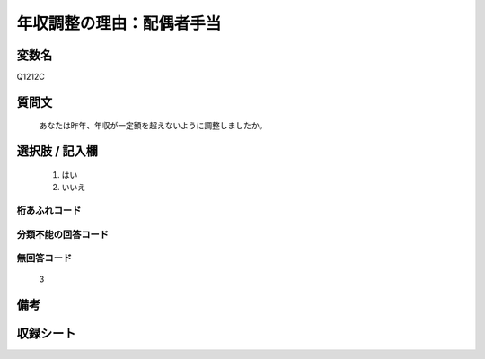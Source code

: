 .. title:: Q1212C
.. rst-class:: item

====================================================================================================
年収調整の理由：配偶者手当
====================================================================================================

.. rst-class:: varname

変数名
==================

Q1212C

.. rst-class:: question

質問文
==================


   あなたは昨年、年収が一定額を超えないように調整しましたか。



.. rst-class:: answer

選択肢 / 記入欄
======================

  1. はい
  2. いいえ
  



.. rst-class:: overflow

桁あふれコード
-------------------------------
  


.. rst-class:: not_classified

分類不能の回答コード
-------------------------------------
  


.. rst-class:: not_available

無回答コード
-------------------------------------
  3


.. rst-class:: bikou

備考
==================
 



.. rst-class:: include_sheet

収録シート
=======================================
.. hlist::
   :columns: 3
   
   
   * p24_3
   
   * p25_3
   
   * p26_3
   
   * p27_3
   
   * p28_3
   
   


.. index:: Q1212C